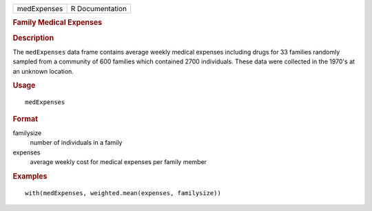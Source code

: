 .. container::

   .. container::

      =========== ===============
      medExpenses R Documentation
      =========== ===============

      .. rubric:: Family Medical Expenses
         :name: family-medical-expenses

      .. rubric:: Description
         :name: description

      The ``medExpenses`` data frame contains average weekly medical
      expenses including drugs for 33 families randomly sampled from a
      community of 600 families which contained 2700 individuals. These
      data were collected in the 1970's at an unknown location.

      .. rubric:: Usage
         :name: usage

      ::

         medExpenses

      .. rubric:: Format
         :name: format

      familysize
         number of individuals in a family

      expenses
         average weekly cost for medical expenses per family member

      .. rubric:: Examples
         :name: examples

      ::

         with(medExpenses, weighted.mean(expenses, familysize))
